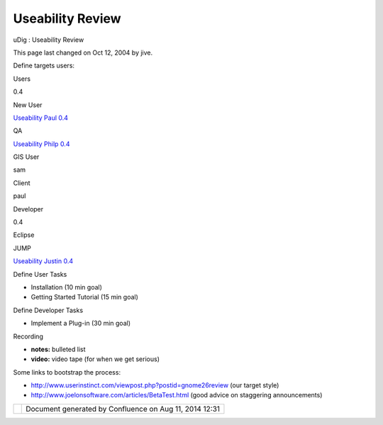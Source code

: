 Useability Review
#################

uDig : Useability Review

This page last changed on Oct 12, 2004 by jive.

Define targets users:

Users

0.4

New User

`Useability Paul 0.4 <Useability%20Paul%200.4.html>`__

QA

`Useability Philp 0.4 <Useability%20Philp%200.4.html>`__

GIS User

sam

Client

paul

Developer

0.4

Eclipse

 

JUMP

`Useability Justin 0.4 <Useability%20Justin%200.4.html>`__

Define User Tasks

-  Installation (10 min goal)
-  Getting Started Tutorial (15 min goal)

Define Developer Tasks

-  Implement a Plug-in (30 min goal)

Recording

-  **notes:** bulleted list
-  **video:** video tape (for when we get serious)

Some links to bootstrap the process:

-  http://www.userinstinct.com/viewpost.php?postid=gnome26review (our target style)
-  http://www.joelonsoftware.com/articles/BetaTest.html (good advice on staggering announcements)

+------------+----------------------------------------------------------+
| |image1|   | Document generated by Confluence on Aug 11, 2014 12:31   |
+------------+----------------------------------------------------------+

.. |image0| image:: images/border/spacer.gif
.. |image1| image:: images/border/spacer.gif
